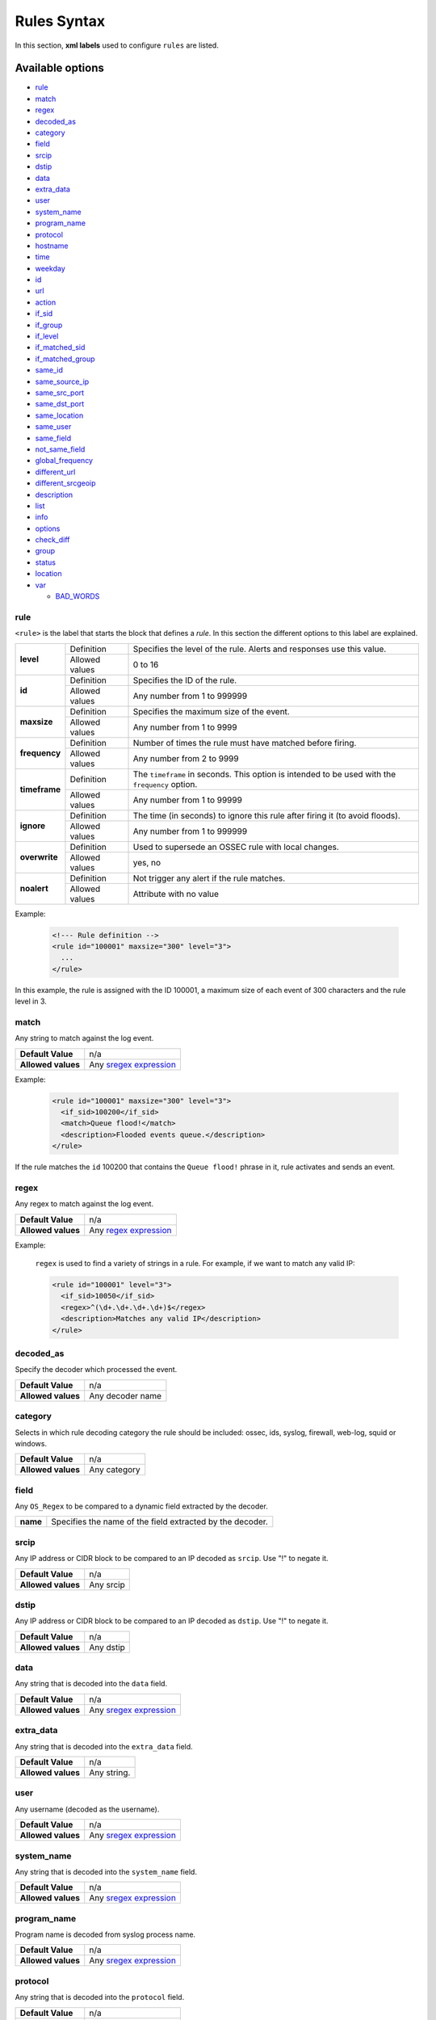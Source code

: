 .. Copyright (C) 2019 Wazuh, Inc.

.. _rules_syntax:

Rules Syntax
============

In this section, **xml labels** used to configure ``rules`` are listed.

Available options
-----------------

- `rule`_
- `match`_
- `regex`_
- `decoded_as`_
- `category`_
- `field`_
- `srcip`_
- `dstip`_
- `data`_
- `extra_data`_
- `user`_
- `system_name`_
- `program_name`_
- `protocol`_
- `hostname`_
- `time`_
- `weekday`_
- `id`_
- `url`_
- `action`_
- `if_sid`_
- `if_group`_
- `if_level`_
- `if_matched_sid`_
- `if_matched_group`_
- `same_id`_
- `same_source_ip`_
- `same_src_port`_
- `same_dst_port`_
- `same_location`_
- `same_user`_
- `same_field`_
- `not_same_field`_
- `global_frequency`_
- `different_url`_
- `different_srcgeoip`_
- `description`_
- `list`_
- `info`_
- `options`_
- `check_diff`_
- `group`_
- `status`_
- `location`_
- `var`_

  - `BAD_WORDS`_

rule
^^^^

``<rule>`` is the label that starts the block that defines a *rule*. In this section the different options to this label are explained.

+---------------+----------------+-------------------------------------------------------------------------------------------------+
| **level**     | Definition     | Specifies the level of the rule. Alerts and responses use this value.                           |
+               +----------------+-------------------------------------------------------------------------------------------------+
|               | Allowed values | 0 to 16                                                                                         |
+---------------+----------------+-------------------------------------------------------------------------------------------------+
| **id**        | Definition     | Specifies the ID of the rule.                                                                   |
+               +----------------+-------------------------------------------------------------------------------------------------+
|               | Allowed values | Any number from 1 to 999999                                                                     |
+---------------+----------------+-------------------------------------------------------------------------------------------------+
| **maxsize**   | Definition     | Specifies the maximum size of the event.                                                        |
+               +----------------+-------------------------------------------------------------------------------------------------+
|               | Allowed values | Any number from 1 to 9999                                                                       |
+---------------+----------------+-------------------------------------------------------------------------------------------------+
| **frequency** | Definition     | Number of times the rule must have matched before firing.                                       |
+               +----------------+-------------------------------------------------------------------------------------------------+
|               | Allowed values | Any number from 2 to 9999                                                                       |
+---------------+----------------+-------------------------------------------------------------------------------------------------+
| **timeframe** | Definition     | The ``timeframe`` in seconds. This option is intended to be used with the ``frequency`` option. |
+               +----------------+-------------------------------------------------------------------------------------------------+
|               | Allowed values | Any number from 1 to 99999                                                                      |
+---------------+----------------+-------------------------------------------------------------------------------------------------+
| **ignore**    | Definition     | The time (in seconds) to ignore this rule after firing it (to avoid floods).                    |
+               +----------------+-------------------------------------------------------------------------------------------------+
|               | Allowed values | Any number from 1 to 999999                                                                     |
+---------------+----------------+-------------------------------------------------------------------------------------------------+
| **overwrite** | Definition     | Used to supersede an OSSEC rule with local changes.                                             |
+               +----------------+-------------------------------------------------------------------------------------------------+
|               | Allowed values | yes, no                                                                                         |
+---------------+----------------+-------------------------------------------------------------------------------------------------+
| **noalert**   | Definition     | Not trigger any alert if the rule matches.                                                      |
+               +----------------+-------------------------------------------------------------------------------------------------+
|               | Allowed values | Attribute with no value                                                                         |
+---------------+----------------+-------------------------------------------------------------------------------------------------+

Example:

  .. code-block:: xml

    <!--- Rule definition -->
    <rule id="100001" maxsize="300" level="3">
      ...
    </rule>

In this example, the rule is assigned with the ID 100001, a maximum size of each event of 300 characters and the rule level in 3.

match
^^^^^
Any string to match against the log event.

+--------------------+-----------------------------------------------------------------+
| **Default Value**  | n/a                                                             |
+--------------------+-----------------------------------------------------------------+
| **Allowed values** | Any `sregex expression <regex.html#os-match-or-sregex-syntax>`_ |
+--------------------+-----------------------------------------------------------------+

Example:

  .. code-block:: xml

    <rule id="100001" maxsize="300" level="3">
      <if_sid>100200</if_sid>
      <match>Queue flood!</match>
      <description>Flooded events queue.</description>
    </rule>

If the rule matches the ``id`` 100200 that contains the ``Queue flood!`` phrase in it, rule activates and sends an event.

regex
^^^^^

Any regex to match against the log event.

+--------------------+---------------------------------------------------------------+
| **Default Value**  | n/a                                                           |
+--------------------+---------------------------------------------------------------+
| **Allowed values** | Any `regex expression <regex.html#os-regex-or-regex-syntax>`_ |
+--------------------+---------------------------------------------------------------+

Example:

  ``regex`` is used to find a variety of strings in a rule. For example, if we want to match any valid IP:

  .. code-block:: xml

    <rule id="100001" level="3">
      <if_sid>10050</if_sid>
      <regex>^(\d+.\d+.\d+.\d+)$</regex>
      <description>Matches any valid IP</description>
    </rule>


decoded_as
^^^^^^^^^^

Specify the decoder which processed the event.

+--------------------+------------------+
| **Default Value**  | n/a              |
+--------------------+------------------+
| **Allowed values** | Any decoder name |
+--------------------+------------------+

category
^^^^^^^^

Selects in which rule decoding category the rule should be included: ossec, ids, syslog, firewall, web-log, squid or windows.

+--------------------+--------------+
| **Default Value**  | n/a          |
+--------------------+--------------+
| **Allowed values** | Any category |
+--------------------+--------------+

field
^^^^^

Any ``OS_Regex`` to be compared to a dynamic field extracted by the decoder.

+----------+-----------------------------------------------------------+
| **name** | Specifies the name of the field extracted by the decoder. |
+----------+-----------------------------------------------------------+

srcip
^^^^^

Any IP address or CIDR block to be compared to an IP decoded as ``srcip``. Use "!" to negate it.

+--------------------+-----------+
| **Default Value**  | n/a       |
+--------------------+-----------+
| **Allowed values** | Any srcip |
+--------------------+-----------+

dstip
^^^^^

Any IP address or CIDR block to be compared to an IP decoded as ``dstip``. Use "!" to negate it.

+--------------------+-----------+
| **Default Value**  | n/a       |
+--------------------+-----------+
| **Allowed values** | Any dstip |
+--------------------+-----------+

data
^^^^

Any string that is decoded into the ``data`` field.

+--------------------+-----------------------------------------------------------------+
| **Default Value**  | n/a                                                             |
+--------------------+-----------------------------------------------------------------+
| **Allowed values** | Any `sregex expression <regex.html#os-match-or-sregex-syntax>`_ |
+--------------------+-----------------------------------------------------------------+

extra_data
^^^^^^^^^^

Any string that is decoded into the ``extra_data`` field.

+--------------------+-------------+
| **Default Value**  | n/a         |
+--------------------+-------------+
| **Allowed values** | Any string. |
+--------------------+-------------+

user
^^^^

Any username (decoded as the username).

+--------------------+------------------------------------------------------------------+
| **Default Value**  | n/a                                                              |
+--------------------+------------------------------------------------------------------+
| **Allowed values** | Any `sregex expression <regex.html#os-match-or-sregex-syntax>`_  |
+--------------------+------------------------------------------------------------------+

system_name
^^^^^^^^^^^^

Any string that is decoded into the ``system_name`` field.

+--------------------+------------------------------------------------------------------+
| **Default Value**  | n/a                                                              |
+--------------------+------------------------------------------------------------------+
| **Allowed values** | Any `sregex expression <regex.html#os-match-or-sregex-syntax>`_  |
+--------------------+------------------------------------------------------------------+

program_name
^^^^^^^^^^^^

Program name is decoded from syslog process name.

+--------------------+------------------------------------------------------------------+
| **Default Value**  | n/a                                                              |
+--------------------+------------------------------------------------------------------+
| **Allowed values** | Any `sregex expression <regex.html#os-match-or-sregex-syntax>`_  |
+--------------------+------------------------------------------------------------------+

protocol
^^^^^^^^

Any string that is decoded into the ``protocol`` field.

+--------------------+------------------------------------------------------------------+
| **Default Value**  | n/a                                                              |
+--------------------+------------------------------------------------------------------+
| **Allowed values** | Any `sregex expression <regex.html#os-match-or-sregex-syntax>`_  |
+--------------------+------------------------------------------------------------------+

hostname
^^^^^^^^

Any hostname (decoded as the syslog hostname) or log file.

+--------------------+------------------------------------------------------------------+
| **Default Value**  | n/a                                                              |
+--------------------+------------------------------------------------------------------+
| **Allowed values** | Any `sregex expression <regex.html#os-match-or-sregex-syntax>`_  |
+--------------------+------------------------------------------------------------------+

time
^^^^

Time that the event was generated.

+--------------------+----------------------------------------------------------------------+
| **Default Value**  | n/a                                                                  |
+--------------------+----------------------------------------------------------------------+
| **Allowed values** | Any time range (hh:mm-hh:mm, hh:mm am-hh:mm pm, hh-hh, hh am-hh pm)  |
+--------------------+----------------------------------------------------------------------+

weekday
^^^^^^^

Week day that the event was generated.

+--------------------+-------------------------------------+
| **Default Value**  | n/a                                 |
+--------------------+-------------------------------------+
| **Allowed values** | monday - sunday, weekdays, weekends |
+--------------------+-------------------------------------+

id
^^

Any ID (decoded as the ID).

+--------------------+------------------------------------------------------------------+
| **Default Value**  | n/a                                                              |
+--------------------+------------------------------------------------------------------+
| **Allowed values** | Any `sregex expression <regex.html#os-match-or-sregex-syntax>`_  |
+--------------------+------------------------------------------------------------------+

url
^^^

Any URL (decoded as the URL).

+--------------------+------------------------------------------------------------------+
| **Default Value**  | n/a                                                              |
+--------------------+------------------------------------------------------------------+
| **Allowed values** | Any `sregex expression <regex.html#os-match-or-sregex-syntax>`_  |
+--------------------+------------------------------------------------------------------+

location
^^^^^^^^

.. versionadded:: 3.5.0

The event extended location of the incoming event.

+--------------------+------------------------------------------------------------------+
| **Default Value**  | n/a                                                              |
+--------------------+------------------------------------------------------------------+
| **Allowed values** | Any `sregex expression <regex.html#os-match-or-sregex-syntax>`_  |
+--------------------+------------------------------------------------------------------+

The location identifies the origin of the input. If the event comes from an agent, its name and registered IP (as it was added) is appended to the location.

Example of a location for a log pulled from "/var/log/syslog" in an agent with name "dbserver" and registered with IP "any":

::

    (dbserver) any->/var/log/syslog

The following components use a static location:

+----------------------+------------------------+
| **Component**        | **Location**           |
+----------------------+------------------------+
| Windows Eventchannel | EventChannel           |
+----------------------+------------------------+
| Windows Eventlog     | WinEvtLog              |
+----------------------+------------------------+
| FIM (Syscheck)       | syscheck               |
+----------------------+------------------------+
| Rootcheck            | rootcheck              |
+----------------------+------------------------+
| Syscollector         | syscollector           |
+----------------------+------------------------+
| Vuln Detector        | vulnerability-detector |
+----------------------+------------------------+
| Azure Logs           | azure-logs             |
+----------------------+------------------------+
| AWS S3 integration   | aws-s3                 |
+----------------------+------------------------+
| Docker integration   | Wazuh-Docker           |
+----------------------+------------------------+
| Osquery integration  | osquery                |
+----------------------+------------------------+
| OpenSCAP integration | open-scap              |
+----------------------+------------------------+
| CIS-CAT integration  | wodle_cis-cat          |
+----------------------+------------------------+
| SCA module           | sca                    |
+----------------------+------------------------+

action
^^^^^^

Any action (decoded as the ACTION).

+--------------------+----------------------+
| **Default Value**  | n/a                  |
+--------------------+----------------------+
| **Allowed values** | Any String.          |
+--------------------+----------------------+

if_sid
^^^^^^

Matches if the ID has matched.

+--------------------+-------------+
| **Default Value**  | n/a         |
+--------------------+-------------+
| **Allowed values** | Any rule id |
+--------------------+-------------+

if_group
^^^^^^^^

Matches if the group has matched before.

+--------------------+-----------+
| **Default Value**  | n/a       |
+--------------------+-----------+
| **Allowed values** | Any Group |
+--------------------+-----------+

if_level
^^^^^^^^

Matches if the level has matched before.

+--------------------+------------------------+
| **Default Value**  | n/a                    |
+--------------------+------------------------+
| **Allowed values** | Any level from 1 to 16 |
+--------------------+------------------------+

if_matched_sid
^^^^^^^^^^^^^^

Matches if an alert of the defined ID has been triggered in a set number of seconds.

This option is used in conjunction with ``frequency`` and ``timeframe``.

+--------------------+-------------+
| **Default Value**  | n/a         |
+--------------------+-------------+
| **Allowed values** | Any rule id |
+--------------------+-------------+

.. note::
  Rules at level 0 are discarded immediately and will not be used with the if_matched_rules. The level must be at least 1, but the <no_log> option can be added to the rule to make sure it does not get logged.

if_matched_group
^^^^^^^^^^^^^^^^

Matches if an alert of the defined group has been triggered in a set number of seconds.

This option is used in conjunction with ``frequency`` and ``timeframe``.

+--------------------+-----------+
| **Default Value**  | n/a       |
+--------------------+-----------+
| **Allowed values** | Any Group |
+--------------------+-----------+


same_id
^^^^^^^

Specifies that the decoded id must be the same.
This option is used in conjunction with ``frequency`` and ``timeframe``.

+--------------------+--------------------+
| **Example of use** | <same_id />        |
+--------------------+--------------------+

same_source_ip
^^^^^^^^^^^^^^

Specifies that the decoded source ip must be the same.
This option is used in conjunction with ``frequency`` and ``timeframe``.

+--------------------+--------------------+
| **Example of use** | <same_source_ip /> |
+--------------------+--------------------+

same_src_port
^^^^^^^^^^^^^

Specifies that the decoded source port must be the same.
This option is used in conjunction with ``frequency`` and ``timeframe``.

+--------------------+--------------------+
| **Example of use** | <same_src_port />  |
+--------------------+--------------------+

same_dst_port
^^^^^^^^^^^^^

Specifies that the decoded destination port must be the same.
This option is used in conjunction with ``frequency`` and ``timeframe``.

+--------------------+--------------------+
| **Example of use** | <same_dst_port />  |
+--------------------+--------------------+

same_location
^^^^^^^^^^^^^

Specifies that the location must be the same.
This option is used in conjunction with ``frequency`` and ``timeframe``.

+--------------------+--------------------+
| **Example of use** | <same_location />  |
+--------------------+--------------------+

same_user
^^^^^^^^^

Specifies that the decoded user must be the same.
This option is used in conjunction with ``frequency`` and ``timeframe``.

+--------------------+--------------------+
| **Example of use** | <same_user />      |
+--------------------+--------------------+

same_field
^^^^^^^^^^

.. versionadded:: 3.9.0

Specifies that the decoded field must be the same as the previous one.
This option is used in conjunction with ``frequency`` and ``timeframe``.

+--------------------+--------------------+
| **Example of use** | <same_field />     |
+--------------------+--------------------+

As an example of this option, check this rule:

.. code-block:: xml

  <rule id="100001" level="3">
    <if_sid>221</if_sid>
    <field name="netinfo.iface.name">ens33</field>
    <description>Testing interface alert</description>
  </rule>

  <rule id="100002" level="7" frequency="3" timeframe="300">
    <if_matched_sid>100001</if_matched_sid>
    <same_field>netinfo.iface.mac</same_field>
    <description>Testing options for correlating repeated fields</description>
  </rule>

.. note::

  Rule 100002 will trigger when the last three events had the same `netinfo.iface.mac` address.

not_same_field
^^^^^^^^^^^^^^

.. versionadded:: 3.9.0

Specifies that the decoded field must be different than the previous one.
This option is used in conjunction with ``frequency`` and ``timeframe``.

+--------------------+--------------------+
| **Example of use** | <not_same_field /> |
+--------------------+--------------------+


As an example of this option, check this rule:

.. code-block:: xml

  <rule id="100001" level="3">
    <if_sid>221</if_sid>
    <field name="netinfo.iface.name">ens33</field>
    <description>Testing interface alert</description>
  </rule>

  <rule id="100002" level="7" frequency="3" timeframe="300">
    <if_matched_sid>100001</if_matched_sid>
    <not_same_field>netinfo.iface.mac</not_same_field>
    <description>Testing options for correlating repeated fields</description>
  </rule>

.. note::

  Rule 100002 will trigger when the last three events do not have the same `netinfo.iface.mac` address.

global_frequency
^^^^^^^^^^^^^^^^

.. versionadded:: 3.11.1

Specifies that the events of all agents will be contemplated when using the
frequency and ``timeframe`` options. By default, only the events generated by
the same agent will be taken into account to increase the frequency counter for a rule.

+--------------------+----------------------+
| **Example of use** | <global_frequency /> |
+--------------------+----------------------+

.. warning::
  Although the label contains the word `global`, this option works at manager level, not at cluster level.

different_url
^^^^^^^^^^^^^

Specifies that the decoded url must be different.
This option is used in conjunction with ``frequency`` and ``timeframe``.

+--------------------+--------------------+
| **Example of use** | <different_url />  |
+--------------------+--------------------+

different_srcgeoip
^^^^^^^^^^^^^^^^^^

Specifies that the source geoip location must be different.
This option is used in conjunction with ``frequency`` and ``timeframe``.

+--------------------+------------------------+
| **Example of use** | <different_srcgeoip /> |
+--------------------+------------------------+

Example:

  As an example to this last options, check this rule:

    .. code-block:: xml

      <rule id=100005 level="0">
        <match> Could not open /home </match>
        <same_user />
        <different_srcgeoip />
        <same_dst_port />
      </rule>

  That rule filters when the same ``user`` tries to open file ``/home`` but returns an error, on a different ``ip`` and using same ``port``.

description
^^^^^^^^^^^

Specifies a human readable description to the rule in order to provide context to each alert regarding the nature of the events matched by it. This field is required.

+--------------------+------------+
| **Default Value**  | n/a        |
+--------------------+------------+
| **Allowed values** | Any string |
+--------------------+------------+

Examples:

  .. code-block:: xml

    <rule id="100009" level="1">
      ...
      <regex>^(([0-9]|[1-9][0-9]|1[0-9]{2}|2[0-4][0-9]|25[0-5])\.){3}([0-9]|[1-9][0-9]|1[0-9]{2}|2[0-4][0-9]|25[0-5])$</regex>
      <description> Rule to match IPs </description>
    </rule>

    <rule id="100015" level="2">
      ...
      <description> A timeout occurred. </description>
    </rule>

    <rule id="100035" level="4">
      ...
      <description> File missing. Root access unrestricted. </description>
    </rule>

Since Wazuh version 3.3 it is possible to include any decoded field (static or dynamic) to the description message. You can use the following syntax: ``$(field_name)`` to add a field to the description.

Example:

  .. code-block:: xml

    <rule id="100005" level="8">
      <match>illegal user|invalid user</match>
      <description>sshd: Attempt to login using a non-existent user from IP $(attempt_ip)</description>
      <options>no_log</options>
    </rule>


list
^^^^

Perform a CDB lookup using an ossec list.  This is a fast on disk database which will always find keys within two seeks of the file.

+--------------------+-------------------------------------------------------------------------------------------------------------------+
| **Default Value**  | n/a                                                                                                               |
+--------------------+-------------------------------------------------------------------------------------------------------------------+
| **Allowed values** | Path to the CDB file to be used for lookup from the OSSEC directory.Must also be included in the ossec.conf file. |
+--------------------+-------------------------------------------------------------------------------------------------------------------+

+-----------------+-------------------------+---------------------------------------------------------------------------------------------------------+
| Attribute       | Description                                                                                                                       |
+-----------------+-------------------------+---------------------------------------------------------------------------------------------------------+
| **field**       | key in the CDB: srcip, srcport, dstip, dstport, extra_data, user, url, id, hostname, program_name, status, action, dynamic field. |
+-----------------+-------------------------+---------------------------------------------------------------------------------------------------------+
| **lookup**      | match_key               | key to search within the cdb and will match if they key is present. Default.                            |
+-----------------+-------------------------+---------------------------------------------------------------------------------------------------------+
|                 | not_match_key           | key to search and will match if it is not present in the database.                                      |
+-----------------+-------------------------+---------------------------------------------------------------------------------------------------------+
|                 | match_key_value         | searched for in the cdb. It will be compared with regex from attribute check_value.                     |
+-----------------+-------------------------+---------------------------------------------------------------------------------------------------------+
|                 | address_match_key       | IP and the key to search within the cdb and will match if they key is present.                          |
+-----------------+-------------------------+---------------------------------------------------------------------------------------------------------+
|                 | not_address_match_key   | IP the key to search and will match if it IS NOT present in the database                                |
+-----------------+-------------------------+---------------------------------------------------------------------------------------------------------+
|                 | address_match_key_value | IP to search in the cdb. It will be compared with regex from attribute check_value.                     |
+-----------------+-------------------------+---------------------------------------------------------------------------------------------------------+
| **check_value** | regex for matching on the value pulled out of the cdb when using types: address_match_key_value, match_key_value                  |
+-----------------+-----------------------------------------------------------------------------------------------------------------------------------+

info
^^^^

Extra information may be added through the following attributes:

+--------------------+------------+
| **Default Value**  | n/a        |
+--------------------+------------+
| **Allowed values** | Any string |
+--------------------+------------+

+-----------+----------------+-----------------------------------------------------------------------------------------------------------+
| Attribute | Allowed values | Description                                                                                               |
+-----------+----------------+-----------------------------------------------------------------------------------------------------------+
| type      | **text**       | This is the default when no type is selected. Additional,information about the alert/event.               |
+           +----------------+-----------------------------------------------------------------------------------------------------------+
|           | **link**       | Link to more information about the alert/event.                                                           |
+           +----------------+-----------------------------------------------------------------------------------------------------------+
|           | **cve**        | The CVE Number related to this alert/event.                                                               |
+           +----------------+-----------------------------------------------------------------------------------------------------------+
|           | **ovsdb**      | The osvdb id related to this alert/event.                                                                 |
+-----------+----------------+-----------------------------------------------------------------------------------------------------------+

.. _rules_options:

options
^^^^^^^

Additional rule options.

+--------------------+-----------------------------------------------------+
| Attribute          | Description                                         |
+====================+=====================================================+
| **alert_by_email** | Always alert by email.                              |
+--------------------+-----------------------------------------------------+
| **no_email_alert** | Never alert by email.                               |
+--------------------+-----------------------------------------------------+
| **no_log**         | Do not log this alert.                              |
+--------------------+-----------------------------------------------------+
| **no_full_log**    | Do not include the ``full_log`` field in the alert. |
+--------------------+-----------------------------------------------------+
| **no_counter**     | Omit field ``rule.firedtimes`` in the JSON alert.   |
+--------------------+-----------------------------------------------------+

Example:

  .. code-block:: xml

    <rule id="9800" level="8">
      <match>illegal user|invalid user</match>
      <description>sshd: Attempt to login using a non-existent user</description>
      <options>no_log</options>
    </rule>

.. note::
  Use one ``<options>`` tag for each option you want to add.

.. _rules_check_diff:

check_diff
^^^^^^^^^^

Used to determine when the output of a command changes.

+--------------------+--------------------+
| **Example of use** | <check_diff />     |
+--------------------+--------------------+

group
^^^^^

Add additional groups to the alert. Groups are optional tags added to alerts.

They can be used by other rules by using if_group or if_matched_group, or by alert parsing tools to categorize alerts.

Groups are variables that define a behavior. When an alert includes that group label, this behavior will occur.

Example:

  .. code-block:: xml

    <rule id="3801" level="4">
      <description>Group for rules related with spam.</description>
      <group>spam,</group>
    </rule>

Now, every rule with the line ``<group>spam,</group>`` will be included in that group.

It's a very useful label to keep the rules ordered.

+--------------------+------------+
| **Default Value**  | n/a        |
+--------------------+------------+
| **Allowed values** | Any String |
+--------------------+------------+

status
^^^^^^

Declares the actual status of a rule.

+--------------------+----------------------------------------------+
| **Default Value**  | n/a                                          |
+--------------------+----------------------------------------------+
| **Allowed values** | started, aborted, succeded, failed, lost...  |
+--------------------+----------------------------------------------+

var
^^^

Defines a variable that may be used in any place of the same file.

+----------------+------------------------+
| Attribute      | Value                  |
+================+========================+
| **name**       | Name for the variable. |
+----------------+------------------------+

Example:

  .. code-block:: xml

     <var name="joe_folder">/home/joe/</var>

      <group name="local,">

        <rule id="100001" level="5">
          <if_sid>550</if_sid>
          <field name="file">^$joe_folder</field>
          <description>A Joe's file was modified.</description>
          <group>ossec,pci_dss_10.6.1,gpg13_10.1,gdpr_IV_35.7.d,</group>
        </rule>

    </group>

BAD_WORDS
^^^^^^^^^

<var name="BAD_WORDS">error|warning|failure</var>

``BAD_WORDS`` is a very used use case of ``<var>`` option.

Is used to include many words in the same variable. Later, this variable can be matched into the decoders to check if any of those words are in a caught event.

Example:

  .. code-block:: xml

    <var name="BAD_WORDS">error|warning|failure</var>

    <group name="syslog,errors,">
      <rule id="XXXX" level="2">
        <match>$BAD_WORDS</match>
        <description>Error found.</description>
      </rule>
    </group>
